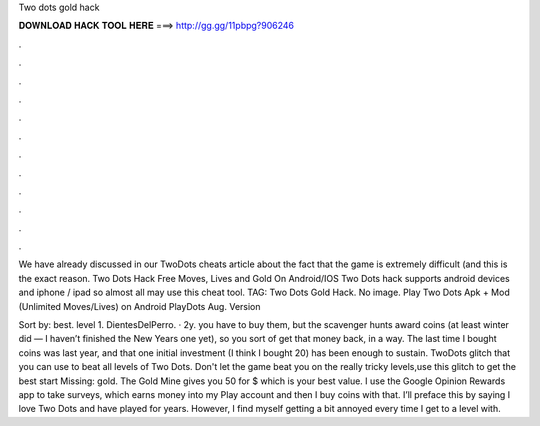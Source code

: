 Two dots gold hack



𝐃𝐎𝐖𝐍𝐋𝐎𝐀𝐃 𝐇𝐀𝐂𝐊 𝐓𝐎𝐎𝐋 𝐇𝐄𝐑𝐄 ===> http://gg.gg/11pbpg?906246



.



.



.



.



.



.



.



.



.



.



.



.

We have already discussed in our TwoDots cheats article about the fact that the game is extremely difficult (and this is the exact reason. Two Dots Hack Free Moves, Lives and Gold On Android/IOS Two Dots hack supports android devices and iphone / ipad so almost all may use this cheat tool. TAG: Two Dots Gold Hack. No image. Play Two Dots Apk + Mod (Unlimited Moves/Lives) on Android PlayDots Aug. Version 

Sort by: best. level 1. DientesDelPerro. · 2y. you have to buy them, but the scavenger hunts award coins (at least winter did — I haven’t finished the New Years one yet), so you sort of get that money back, in a way. The last time I bought coins was last year, and that one initial investment (I think I bought 20) has been enough to sustain. TwoDots glitch that you can use to beat all levels of Two Dots. Don't let the game beat you on the really tricky levels,use this glitch to get the best start Missing: gold. The Gold Mine gives you 50 for $ which is your best value. I use the Google Opinion Rewards app to take surveys, which earns money into my Play account and then I buy coins with that. I’ll preface this by saying I love Two Dots and have played for years. However, I find myself getting a bit annoyed every time I get to a level with.
